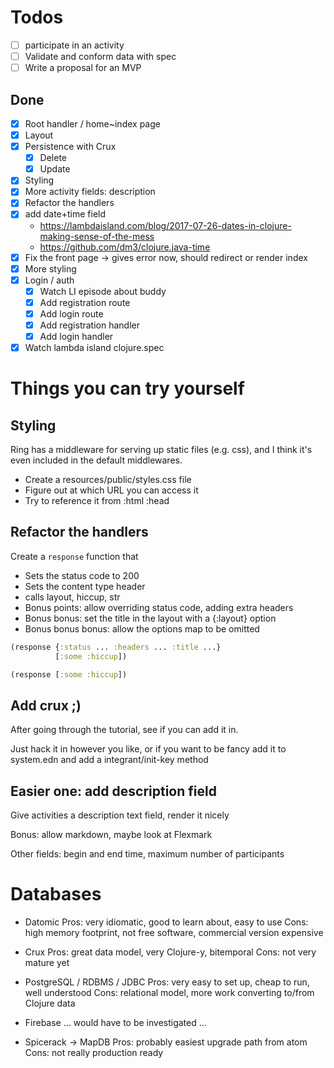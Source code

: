 * Todos
   - [ ] participate in an activity
   - [ ] Validate and conform data with spec
   - [ ] Write a proposal for an MVP  

** Done
   - [X] Root handler / home~index page
   - [X] Layout
   - [X] Persistence with Crux
     - [X] Delete
     - [X] Update
   - [X] Styling
   - [X] More activity fields: description
   - [X] Refactor the handlers
   - [X] add date+time field
     - https://lambdaisland.com/blog/2017-07-26-dates-in-clojure-making-sense-of-the-mess 
     - https://github.com/dm3/clojure.java-time
   - [X] Fix the front page -> gives error now, should redirect or render index
   - [X] More styling
   - [X] Login / auth
     - [X] Watch LI episode about buddy
     - [X] Add registration route
     - [X] Add login route
     - [X] Add registration handler
     - [X] Add login handler
   - [X] Watch lambda island clojure.spec

* Things you can try yourself
** Styling
   Ring has a middleware for serving up static files (e.g. css), and I think
   it's even included in the default middlewares.

   - Create a resources/public/styles.css file
   - Figure out at which URL you can access it
   - Try to reference it from :html :head

** Refactor the handlers
   Create a ~response~ function that

   - Sets the status code to 200
   - Sets the content type header
   - calls layout, hiccup, str
   - Bonus points: allow overriding status code, adding extra headers
   - Bonus bonus: set the title in the layout with a {:layout} option
   - Bonus bonus bonus: allow the options map to be omitted

   #+begin_src clojure
     (response {:status ... :headers ... :title ...}
               [:some :hiccup])

     (response [:some :hiccup])
   #+end_src

** Add crux ;)

   After going through the tutorial, see if you can add it in.

   Just hack it in however you like, or if you want to be fancy add it to
   system.edn and add a integrant/init-key method

** Easier one: add description field

   Give activities a description text field, render it nicely

   Bonus: allow markdown, maybe look at Flexmark

   Other fields: begin and end time, maximum number of participants


* Databases
- Datomic
  Pros: very idiomatic, good to learn about, easy to use
  Cons: high memory footprint, not free software, commercial version expensive

- Crux
  Pros: great data model, very Clojure-y, bitemporal
  Cons: not very mature yet

- PostgreSQL / RDBMS / JDBC
  Pros: very easy to set up, cheap to run, well understood
  Cons: relational model, more work converting to/from Clojure data

- Firebase
  ... would have to be investigated ...

- Spicerack -> MapDB
  Pros: probably easiest upgrade path from atom
  Cons: not really production ready
